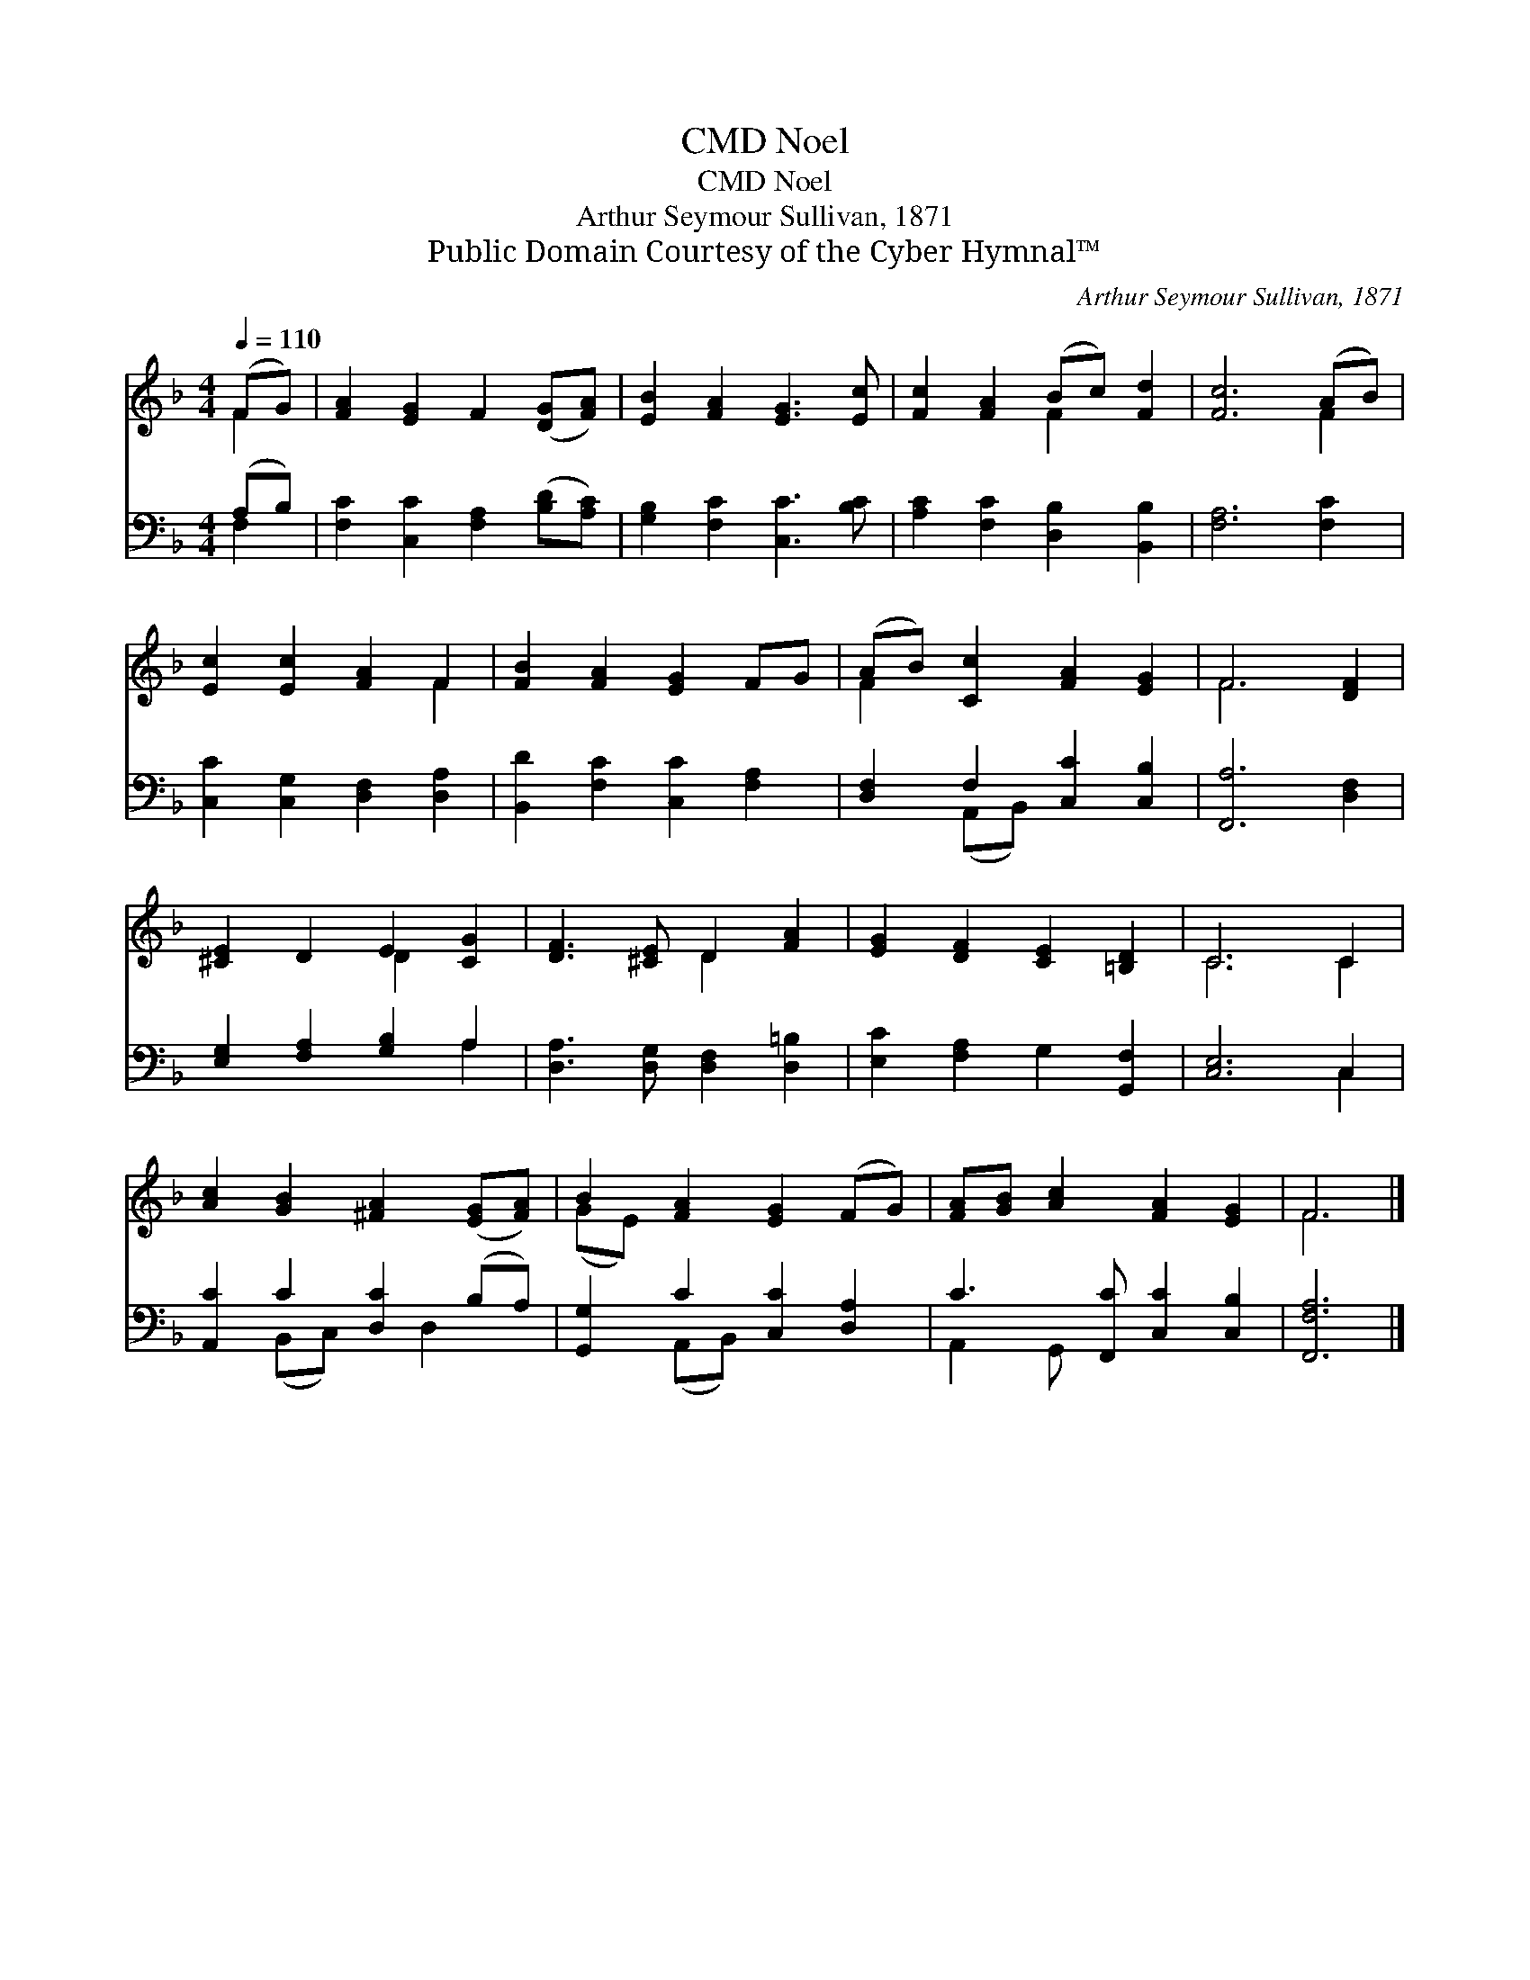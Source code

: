 X:1
T:Noel, CMD
T:Noel, CMD
T:Arthur Seymour Sullivan, 1871
T:Public Domain Courtesy of the Cyber Hymnal™
C:Arthur Seymour Sullivan, 1871
Z:Public Domain
Z:Courtesy of the Cyber Hymnal™
%%score ( 1 2 ) ( 3 4 )
L:1/8
Q:1/4=110
M:4/4
K:F
V:1 treble 
V:2 treble 
V:3 bass 
V:4 bass 
V:1
 (FG) | [FA]2 [EG]2 F2 ([DG][FA]) | [EB]2 [FA]2 [EG]3 [Ec] | [Fc]2 [FA]2 (Bc) [Fd]2 | [Fc]6 (AB) | %5
 [Ec]2 [Ec]2 [FA]2 F2 | [FB]2 [FA]2 [EG]2 FG | (AB) [Cc]2 [FA]2 [EG]2 | F6 [DF]2 | %9
 [^CE]2 D2 E2 [CG]2 | [DF]3 [^CE] D2 [FA]2 | [EG]2 [DF]2 [CE]2 [=B,D]2 | C6 C2 | %13
 [Ac]2 [GB]2 [^FA]2 ([EG][FA]) | B2 [FA]2 [EG]2 (FG) | [FA][GB] [Ac]2 [FA]2 [EG]2 | F6 |] %17
V:2
 F2 | x8 | x8 | x4 F2 x2 | x6 F2 | x6 F2 | x8 | F2 x6 | F6 x2 | x4 D2 x2 | x4 D2 x2 | x8 | C6 C2 | %13
 x8 | (GE) x6 | x8 | F6 |] %17
V:3
 (A,B,) | [F,C]2 [C,C]2 [F,A,]2 ([B,D][A,C]) | [G,B,]2 [F,C]2 [C,C]3 [B,C] | %3
 [A,C]2 [F,C]2 [D,B,]2 [B,,B,]2 | [F,A,]6 [F,C]2 | [C,C]2 [C,G,]2 [D,F,]2 [D,A,]2 | %6
 [B,,D]2 [F,C]2 [C,C]2 [F,A,]2 | [D,F,]2 F,2 [C,C]2 [C,B,]2 | [F,,A,]6 [D,F,]2 | %9
 [E,G,]2 [F,A,]2 [G,B,]2 A,2 | [D,A,]3 [D,G,] [D,F,]2 [D,=B,]2 | [E,C]2 [F,A,]2 G,2 [G,,F,]2 | %12
 [C,E,]6 C,2 | [A,,C]2 C2 [D,C]2 (B,A,) | [G,,G,]2 C2 [C,C]2 [D,A,]2 | C3 [F,,C] [C,C]2 [C,B,]2 | %16
 [F,,F,A,]6 |] %17
V:4
 F,2 | x8 | x8 | x8 | x8 | x8 | x8 | x2 (A,,B,,) x4 | x8 | x6 A,2 | x8 | x8 | x6 C,2 | %13
 x2 (B,,C,) x D,2 x | x2 (A,,B,,) x4 | A,,2 G,, x5 | x6 |] %17

